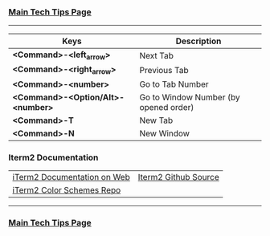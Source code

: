 *** [[https://github.com/sethfuller/tips][Main Tech Tips Page]]

----------

| Keys                              | Description                           |
|-----------------------------------+---------------------------------------|
| *<Command>-<left_arrow>*          | Next Tab                              |
| *<Command>-<right_arrow>*         | Previous Tab                          |
| *<Command>-<number>*              | Go to Tab Number                      |
| *<Command>-<Option/Alt>-<number>* | Go to Window Number (by opened order) |
| *<Command>-T*                     | New Tab                               |
| *<Command>-N*                     | New Window                            |


*** Iterm2 Documentation
|                             |                      |
|-----------------------------+----------------------|
| [[https://iterm2.com/documentation.html][iTerm2 Documentation on Web]] | [[https://github.com/gnachman/iTerm2][Iterm2 Github Source]] |
| [[https://github.com/mbadolato/iTerm2-Color-Schemes/tree/master/schemes][iTerm2 Color Schemes Repo]]   |                      |

----------

*** [[https://github.com/sethfuller/tips][Main Tech Tips Page]]
